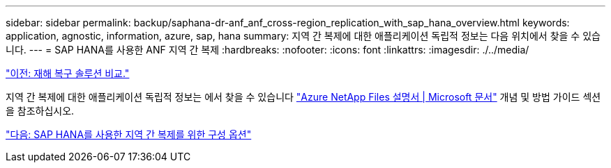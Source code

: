 ---
sidebar: sidebar 
permalink: backup/saphana-dr-anf_anf_cross-region_replication_with_sap_hana_overview.html 
keywords: application, agnostic, information, azure, sap, hana 
summary: 지역 간 복제에 대한 애플리케이션 독립적 정보는 다음 위치에서 찾을 수 있습니다. 
---
= SAP HANA를 사용한 ANF 지역 간 복제
:hardbreaks:
:nofooter: 
:icons: font
:linkattrs: 
:imagesdir: ./../media/


link:saphana-dr-anf_disaster_recovery_solution_comparison.html["이전: 재해 복구 솔루션 비교."]

지역 간 복제에 대한 애플리케이션 독립적 정보는 에서 찾을 수 있습니다 https://docs.microsoft.com/en-us/azure/azure-netapp-files/["Azure NetApp Files 설명서 | Microsoft 문서"^] 개념 및 방법 가이드 섹션을 참조하십시오.

link:saphana-dr-anf_configuration_options_for_cross-region_replication_with_sap_hana.html["다음: SAP HANA를 사용한 지역 간 복제를 위한 구성 옵션"]
